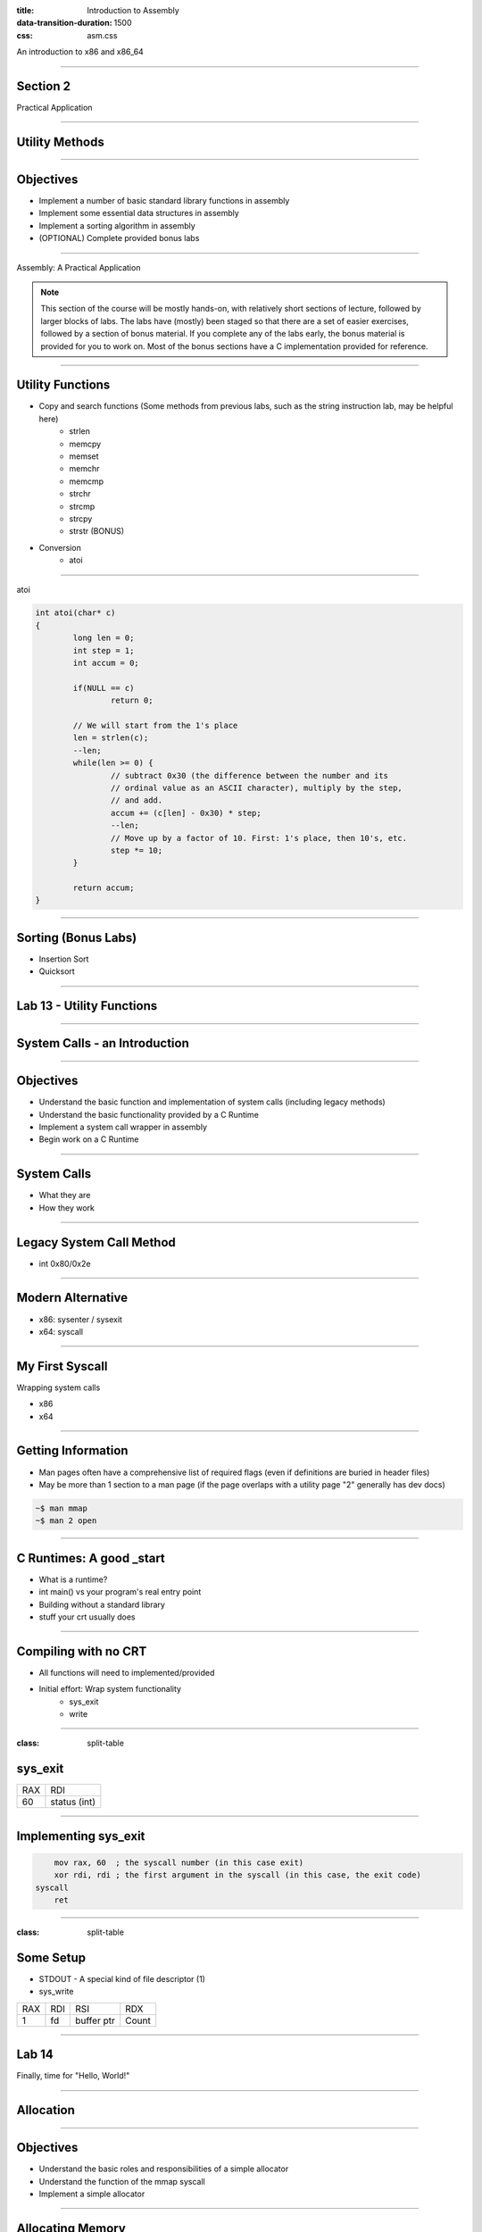 :title: Introduction to Assembly
:data-transition-duration: 1500
:css: asm.css

An introduction to x86 and x86_64

----

Section 2
=========

Practical Application

----

Utility Methods
===============

----

Objectives
==========

* Implement a number of basic standard library functions in assembly
* Implement some essential data structures in assembly
* Implement a sorting algorithm in assembly
* (OPTIONAL) Complete provided bonus labs

----

Assembly: A Practical Application

.. note::

	This section of the course will be mostly hands-on, with relatively short sections of lecture, followed
	by larger blocks of labs. The labs have (mostly) been staged so that there are a set of easier exercises,
	followed by a section of bonus material. If you complete any of the labs early, the bonus material is
	provided for you to work on. Most of the bonus sections have a C implementation provided for reference.

----

Utility Functions
=================

* Copy and search functions (Some methods from previous labs, such as the string instruction lab, may be helpful here)
	+ strlen
	+ memcpy
	+ memset
	+ memchr
	+ memcmp
	+ strchr
	+ strcmp
	+ strcpy
	+ strstr (BONUS)

* Conversion
	+ atoi

----

atoi

.. code:: C

	int atoi(char* c)
	{
		long len = 0;
		int step = 1;
		int accum = 0;

		if(NULL == c)
			return 0;

		// We will start from the 1's place
		len = strlen(c);
		--len;
		while(len >= 0) {
			// subtract 0x30 (the difference between the number and its 
			// ordinal value as an ASCII character), multiply by the step,
			// and add.
			accum += (c[len] - 0x30) * step;
			--len;
			// Move up by a factor of 10. First: 1's place, then 10's, etc.
			step *= 10;
		}

		return accum;
	}

----

Sorting (Bonus Labs)
====================

* Insertion Sort
* Quicksort

----

Lab 13 - Utility Functions
==========================

----

System Calls - an Introduction
==============================

----

Objectives
==========

* Understand the basic function and implementation of system calls (including legacy methods)
* Understand the basic functionality provided by a C Runtime
* Implement a system call wrapper in assembly
* Begin work on a C Runtime

----

System Calls
============

* What they are
* How they work

----

Legacy System Call Method
=========================

* int 0x80/0x2e

----

Modern Alternative
==================

* x86: sysenter / sysexit
* x64: syscall

----

My First Syscall
================

Wrapping system calls

* x86
* x64

----

Getting Information
===================

* Man pages often have a comprehensive list of required flags (even if definitions are buried in header files)
* May be more than 1 section to a man page (if the page overlaps with a utility page "2" generally has dev docs)

.. code:: bash

	~$ man mmap		
	~$ man 2 open

----

C Runtimes: A good _start
=========================

* What is a runtime?
* int main() vs your program's real entry point
* Building without a standard library
* stuff your crt usually does

----

Compiling with no CRT
=====================

* All functions will need to implemented/provided
* Initial effort: Wrap system functionality
	+ sys_exit
	+ write

----

:class: split-table

sys_exit
========


+------+-----------------+
| RAX  |  RDI            |
+------+-----------------+
| 60   | status (int)    |
+------+-----------------+

----

Implementing sys_exit
=====================

.. code:: nasm

	mov rax, 60  ; the syscall number (in this case exit)
	xor rdi, rdi ; the first argument in the syscall (in this case, the exit code)
    syscall 
	ret

----

:class: split-table

Some Setup
==========

* STDOUT - A special kind of file descriptor (1)
* sys_write

+------+-----------------+-------------------+-----------+
| RAX  |  RDI            |  RSI              | RDX       | 
+------+-----------------+-------------------+-----------+
| 1    | fd              | buffer ptr        | Count	 |
+------+-----------------+-------------------+-----------+

----

Lab 14
======

Finally, time for "Hello, World!"

----

Allocation
==========

----

Objectives
==========

* Understand the basic roles and responsibilities of a simple allocator 
* Understand the function of the mmap syscall
* Implement a simple allocator

----

Allocating Memory
=================

* The Heap - no longer just a call to malloc
* How do we add memory to our process?

----

Allocator Strategies
====================

// TODO: Talk about some allocator strategies to use

----

:class: split-table

mmap
====

* Lets us create a memory mapping
* May be backed by a file, or anonymous
* This will be the base for our allocator

+------+-----------------+-------------------+-----------+------------+----------------------+--------+
| RAX  |  RDI            |  RSI              | RDX       | R10        | R8                   | R9     |
+------+-----------------+-------------------+-----------+------------+----------------------+--------+
| 9    | addr (or NULL)  | length            | Protection| Flags      | Descriptor (or NULL) | offset |
+------+-----------------+-------------------+-----------+------------+----------------------+--------+

----

Arguments
=========

* Protection (from mman-linux.h)

.. code:: nasm

	%define PROT_READ	0x1		; Page can be read.  
	%define PROT_WRITE	0x2		; Page can be written.  
	%define PROT_EXEC	0x4		; Page can be executed.  
	%define PROT_NONE	0x0		; Page can not be accessed.  

* Flags (need to be OR'd together)

.. code:: nasm

	%define MAP_ANONYMOUS	0x20		; Don't use a file.  
	; ... 
	%define MAP_PRIVATE		0x02		; Changes are private.  

----

Creating a Heap
===============

* Beginning the Process: malloc and free

* Steps to success
	+ Initialization: Handled in _start
	+ Making Requests: Define a "block" size
	+ Keeping a list: Maintain a list of "free" chunks

----

:class: split-table

munmap
======

+------+-----------------+-------------------+
| RAX  |  RDI            |  RSI              | 
+------+-----------------+-------------------+
| 11   | addr            | length            |
+------+-----------------+-------------------+

----

Lab - Creating an Allocator
===========================

----

I/O
===

----

Objectives
==========

* Understand and Identify basic facts about Linux files and file descriptors
* Implement wrappers for several file I/O system calls
* Understand and utilize file-based process bookkeeping mechanisms (via /proc)

----

Files and Operations
====================

* UNIX Model - Everything is a file!
* File Descriptors
	+ A bookkeeping mechanism to represent your access to a resource
	+ Some typically reserved numbers: 1/2/3 (for std in/out/err)

----

File Operations
===============

* Read and Write
* Open and Close (for existing files)
* Unlink (for deleting)
* Syncing changes - msync and fsync

----

mmap - A different use
======================

* Can be used to map a file into memory
* Essentially (part of) how executables are loaded
* Can be more efficient for I/O 

----

mmap - Some new flags
=====================

* Required to be set to Shared for changes to appear in base file
* Changes may not show up until either munmap or a call to msync

.. code:: nasm

	%define MAP_SHARED	0x01		; Share changes.  

----

File Information
================

* Using stat
* getdents
* Reading directory information

----

Process Information and Virtual Memory
======================================

* /proc - a special type of directory
* /proc/self
* Getting to process parameters

----

:class: split-table shrink-table

Syscall Info - pt1
==================

+--------+------+------------------+-------------------+-----------+------------+------------+--------+
|Syscall | RAX  |  RDI             |  RSI              | RDX       | R10        | R8         | R9     |
+--------+------+------------------+-------------------+-----------+------------+------------+--------+
| mmap   | 9    | address          | length            | Protection| Flags      | Descriptor | offset |
+--------+------+------------------+-------------------+-----------+------------+------------+--------+
| munmap | 11   | address          | length            |           |            |            |        | 
+--------+------+------------------+-------------------+-----------+------------+------------+--------+ 
| read   | 0    | Descriptor       | buffer ptr        | Count     |            |            |        |
+--------+------+------------------+-------------------+-----------+------------+------------+--------+
| write  | 1    | Descriptor       | buffer ptr        | Count     |            |            |        | 
+--------+------+------------------+-------------------+-----------+------------+------------+--------+
| open   | 2    | filename (char*) | flags             |   mode    |            |            |        |
+--------+------+------------------+-------------------+-----------+------------+------------+--------+ 
| close  | 3    | Descriptor       |                   |           |            |            |        | 
+--------+------+------------------+-------------------+-----------+------------+------------+--------+ 

----

:class: split-table shrink-table

Syscall Info - pt2
==================

+--------+------+--------------+-------------------+-----------+------------+------------+--------+
|Syscall | RAX  |  RDI         |  RSI              | RDX       | R10        | R8         | R9     |
+--------+------+--------------+-------------------+-----------+------------+------------+--------+
| unlink | 87   | Path (char*) |                   |           |            |            |        | 
+--------+------+--------------+-------------------+-----------+------------+------------+--------+ 
| msync  | 26   | address start| length            | flags     |            |            |        | 
+--------+------+--------------+-------------------+-----------+------------+------------+--------+ 
| fsync  | 74   | Descriptor   |                   |           |            |            |        | 
+--------+------+--------------+-------------------+-----------+------------+------------+--------+ 

----

Flags and Modes
===============

Msync options

.. code:: nasm

	; Flags to `msync'.  
	%define MS_ASYNC	1		; Sync memory asynchronously.  
	%define MS_SYNC		4		; Synchronous memory sync.  

Open options:

* One of the following options must be chosen:

.. code:: nasm

	%define O_RDONLY	     00
	%define O_WRONLY	     01
	%define O_RDWR		     02


* Zero or more of the following may be chosen:

.. code:: nasm

	%define O_CREAT	   0100	; Create the file 
	%define O_TRUNC	  01000	; Truncate (if exists) 
	%define O_APPEND  02000 ; Append 


----

Mode
====

* If file is being created, specifies permissions to set on it
* Can be one of the following values (follow UNIX-style permission rules) specified on the next slide

----

:class: split-table shrink-table

+---------+-------+--------------------------------------------------+
| S_IRWXU | 00700 | user  (file  owner)  has read, write and execute |
|         |       | permission                                       |
+---------+-------+--------------------------------------------------+
| S_IRUSR | 00400 | user has read permission                         |
+---------+-------+--------------------------------------------------+
| S_IWUSR | 00200 | user has write permission                        |
+---------+-------+--------------------------------------------------+
| S_IXUSR | 00100 | user has execute permission                      |
+---------+-------+--------------------------------------------------+
| S_IRWXG | 00070 | group has read, write and execute permission     |
+---------+-------+--------------------------------------------------+
| S_IRGRP | 00040 | group has read permission                        |
+---------+-------+--------------------------------------------------+
| S_IWGRP | 00020 | group has write permission                       |
+---------+-------+--------------------------------------------------+
| S_IXGRP | 00010 | group has execute permission                     |
+---------+-------+--------------------------------------------------+
| S_IRWXO | 00007 | others have read, write and execute permission   |
+---------+-------+--------------------------------------------------+

----

Lab - File I/O and Expanding _start
===================================

----

Threading
=========

----

Objectives
==========

* Understand at a basic level the Linux threading model
* Understand some of the pitfalls of working with multithreaded applications
* Understand and implement some of the basic synchronization tools provided by the x86(_64) instruction set
* Implement a simple threading library

----

What is a Thread?
=================

* Each thread is essentially a separate stream of execution
	+ The register values for each thread are different
	+ This is referred to as "context"
	+ Transitions from one thread to another is referred to as "switching context"
* Multiple threads may be running at the same time
* It is difficult (if not impossible!) to predict how scheduling will occur

----

Synchronization
===============

* Access to data needs to be synchronized (meaning: we need to make sure only one thread at a time can modify it)
* Race conditions happen if multiple threads are trying to update the same data at once

----

Safe memory access
==================

* Think in terms of "transactions"
* The lock prefix
* Some instructions, such as xchg, implicitly lock

----

The clone Syscall
=================

* This syscall creates a new process, but allows you to specify some amount of sharing with the parent process
* Threads and processes in Linux are synonymous, but the amount of resources they share may differ

----

:class: split-table

Clone
=====

// TODO: Talk about using the syscall; similarities to fork(), etc.
// Show some basic uses of clone... talk about setting up new stack,
// illustrate sharing, setting up register values, etc

+--------+------+------------------+-------------------+-----------+------------+
|Syscall | RAX  |  RDI             |  RSI              | RDX       | R10        | 
+--------+------+------------------+-------------------+-----------+------------+
| Clone  | 56   | Clone flags      | Stack Pointer     | parent tid| child tid  | 
+--------+------+------------------+-------------------+-----------+------------+

----

Flags
=====

Some flags we'll want for our thread library:

.. code:: nasm

	%define CLONE_VM      0x00000100 ; Set if VM shared between processes.  
	%define CLONE_FS      0x00000200 ; Set if fs info shared between processes.  
	%define CLONE_FILES   0x00000400 ; Set if open files shared between processes.  
	%define CLONE_SIGHAND 0x00000800 ; Set if signal handlers shared.  
	%define CLONE_THREAD  0x00010000 ; Set to add to same thread group.  

----

Basic Steps to Success
======================

1. Allocate Stack Space
2. Call Clone
3. Transfer Control to Intended function

---- 

Allocating Stack Space
======================

* The stack grows down, and thus we need to give the high part of the new stack segment to clone
* mmap is the best choice to do this, as it has flags that let us specify that we wish to use the allocated memory as a thread stack:

.. code:: nasm

	%define MAP_GROWSDOWN	0x0100

----

Calling Clone
=============

* As seen above, clone has several arguments
* For our purposes, only two are really useful: the flags argument (RDI), and a pointer to our new stack
* We'll need to get to the end of the new stack:

.. code:: nasm

	lea rsi, [rsi + STACK_SIZE]  ; assuming rsi contains a pointer to our newly allocated stack segment

----

Calling Clone (cont'd)
======================

* After clone, both the parent and child continue executing in the same place (right after the syscall)
* The child (our newly created thread) will have the same initial register values as the parent, with two exceptions:
	+ RAX - this will be set to 0
	+ RSP - this will now point to our new stack
* The parent will now have (in RAX) the PID of the thread

----

Running the Thread Function
===========================

* A number of options exist to transfer control to the new function
	+ Pass via non-volatile register
	+ Pass via stack
* If any thread-specific setup is to be done, just need to:

.. code:: nasm

	test rax, rax
	jz .child
	jmp .parent

* easiest method of control transfer is probably passing via the new stack

----

Running the Thread Function (cont'd)
====================================

* Recall from our section on control flow that the ret instruction essentially performs "pop rip" (or pop X + jmp X)
* Thus, we can now set our stack up so that the new thread function will be our return point (we'll just change the way our stack looks before the call to clone):

Now, instead of: 

.. code:: nasm

	lea rsi, [rsi + STACK_SIZE]
	; ...
	syscall

we will:

.. code:: nasm

	lea rsi, [rsi + STACK_SIZE - 8]
	mov [rsi], rdi 	; our function pointer
	; ...
	syscall
	; ...
	ret

----

Running the Thread Function (cont'd)
====================================

* With our function set to be at the top of the new stack, we can now simply return
* On return, our new thread will begin executing inside of the thread function
* This works wonderfully, BUT
	+ What happens when the thread function returns?

----

Exit
====

* We need to ensure that we call exit after execution completes
* Since we are at the top of the stack to begin with, there is no place to go
* The easy solution:

.. code:: nasm

		lea rsi, [rsi + STACK_SIZE - 8]
		mov [rsi], rdi 	; our function pointer
		; ...
		syscall
		test rax, rax 	; check to see if we are the parent or child
		jnz .parent		; jump to the end if we are the parent
		pop rax 		; pop the function pointer (top of the stack)
		call rax 		; call our thread function!
		; ...
		call exit 		; call exit (no place to return)
	.parent:
		; ... 			; parent: cleanup/return
		ret
	

----

A More Fun Exit!
================

* We can take the previous code a step further, and add another return address to the stack
* If we put exit first, we will still be able to transfer control in the same fashion, but don't need to wrap out child function with additional calls

.. code:: nasm 

	lea rsi, [rsi + STACK_SIZE - 8]
	mov [rsi], exit 	; our exit function
	sub rsi, 8			; go back just a bit
	mov [rsi], rdi 		; now our function pointer
	; ...
	syscall
	; ...
	ret

----

Join
====

* In order to do meaningful work, we need a way to know when a thread is finished
* Most threading APIs provide some mechanism to do this
	+ pthread_join (from *nix)
	+ WaitFor(Single|Multiple)Object(s) (Windows)
* As Linux threads are actually processes, we can utilize the waitpid syscall to wait for our thread to finish working

----

Making Atomic adds and Comparisons
==================================

.. code:: nasm

	lock xadd		; add in place
	lock bts		; bit test and set
	lock btr		; bit test and clear
	lock cmpxchg	; compare and swap
	xchg			; implicitly locks

----

Creating a Simple Spinlock
==========================

.. code:: nasm

	lock_func:
		; ...
		lock bts
		; ...
	
	unlock_func:
		; ...
		lock btr
		; ...

----

Lab and Demo - Threading and Synchronization
============================================

----

Review
======
